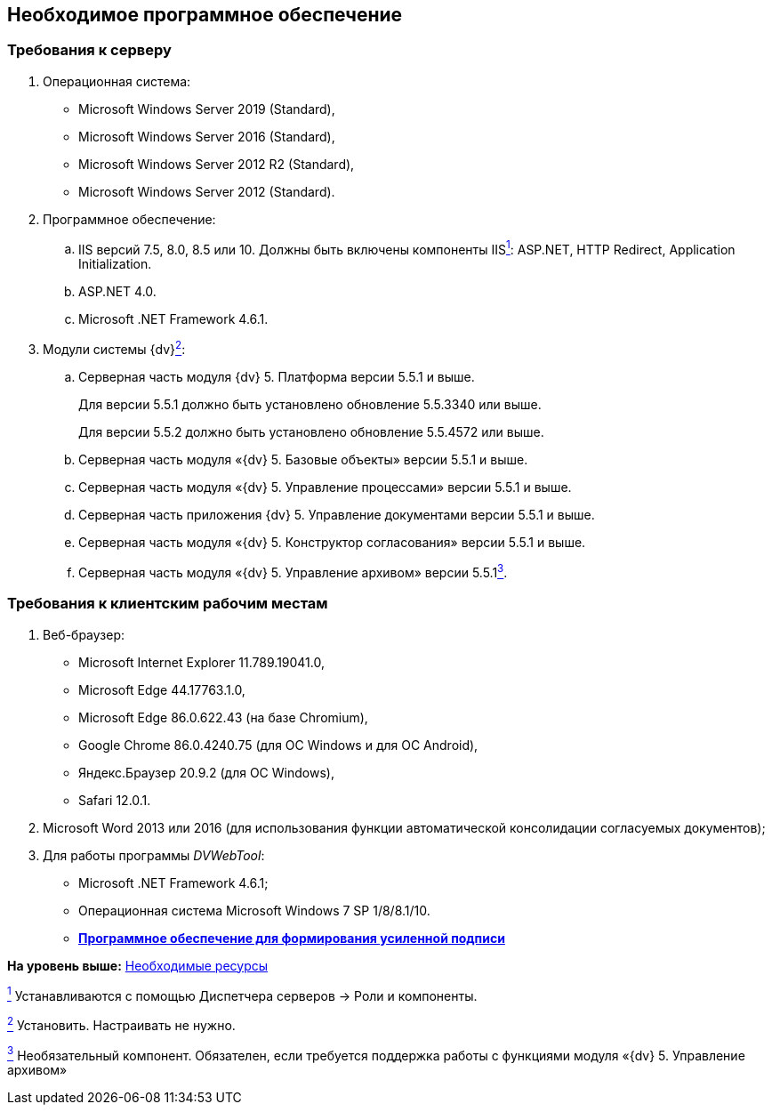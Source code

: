 
== Необходимое программное обеспечение

=== Требования к серверу

. Операционная система:
* Microsoft Windows Server 2019 (Standard),
* Microsoft Windows Server 2016 (Standard),
* Microsoft Windows Server 2012 R2 (Standard),
* Microsoft Windows Server 2012 (Standard).
. Программное обеспечение:
[loweralpha]
.. IIS версий 7.5, 8.0, 8.5 или 10. Должны быть включены компоненты IISxref:#fntarg_1[^1^]: ASP.NET, HTTP Redirect, Application Initialization.
.. ASP.NET 4.0.
.. Microsoft .NET Framework 4.6.1.
. Модули системы {dv}xref:#fntarg_2[^2^]:
[loweralpha]
.. Серверная часть модуля {dv} 5. Платформа версии 5.5.1 и выше.
+
Для версии 5.5.1 должно быть установлено обновление 5.5.3340 или выше.
+
Для версии 5.5.2 должно быть установлено обновление 5.5.4572 или выше.
+
.. Серверная часть модуля «{dv} 5. Базовые объекты» версии 5.5.1 и выше.
.. Серверная часть модуля «{dv} 5. Управление процессами» версии 5.5.1 и выше.
.. Серверная часть приложения {dv} 5. Управление документами версии 5.5.1 и выше.
.. Серверная часть модуля «{dv} 5. Конструктор согласования» версии 5.5.1 и выше.
.. Серверная часть модуля «{dv} 5. Управление архивом» версии 5.5.1xref:#fntarg_3[^3^].

=== Требования к клиентским рабочим местам

. Веб-браузер:
* Microsoft Internet Explorer 11.789.19041.0,
* Microsoft Edge 44.17763.1.0,
* Microsoft Edge 86.0.622.43 (на базе Chromium),
* Google Chrome 86.0.4240.75 (для OC Windows и для OC Android),
* Яндекс.Браузер 20.9.2 (для ОС Windows),
* Safari 12.0.1.
. Microsoft Word 2013 или 2016 (для использования функции автоматической консолидации согласуемых документов);
. Для работы программы _DVWebTool_:
* Microsoft .NET Framework 4.6.1;
* Операционная система Microsoft Windows 7 SP 1/8/8.1/10.

* *xref:Requirements_software_forsign.adoc[Программное обеспечение для формирования усиленной подписи]* +

*На уровень выше:* xref:system_requirements.adoc[Необходимые ресурсы]

xref:#fnsrc_1[^1^] Устанавливаются с помощью Диспетчера серверов → Роли и компоненты.

xref:#fnsrc_2[^2^] Установить. Настраивать не нужно.

xref:#fnsrc_3[^3^] Необязательный компонент. Обязателен, если требуется поддержка работы с функциями модуля «{dv} 5. Управление архивом»
